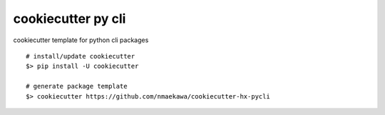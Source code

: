 cookiecutter py cli
======

cookiecutter template for python cli packages

::

    # install/update cookiecutter
    $> pip install -U cookiecutter

    # generate package template
    $> cookiecutter https://github.com/nmaekawa/cookiecutter-hx-pycli



